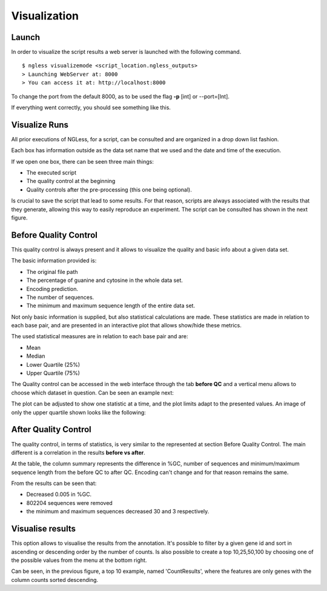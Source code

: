 .. _Visualization:

=================
Visualization
=================

Launch
-----------------

In order to visualize the script results a web server is launched with the following command.
::

  $ ngless visualizemode <script_location.ngless_outputs>
  > Launching WebServer at: 8000
  > You can access it at: http://localhost:8000   

To change the port from the default 8000, as to be used the flag **-p** [int] or --port=[Int].

If everything went correctly, you should see something like this.
    
.. image:: ../images/keeperOverview.png

Visualize Runs
-----------------
All prior executions of NGLess, for a script, can be consulted and are organized in a drop down list fashion.

.. image:: ../images/listScripts.png

Each box has information outside as the data set name that we used and the date and time of the execution.

If we open one box, there can be seen three main things: 

- The executed script
- The quality control at the beginning
- Quality controls after the pre-processing (this one being optional).

Is crucial to save the script that lead to some results. For that reason, scripts are always associated with the 
results that they generate, allowing this way to easily reproduce an experiment. The script can be 
consulted has shown in the next figure.

.. image:: ../images/scriptNgless.png

Before Quality Control
----------------------

This quality control is always present and it allows to visualize the quality and basic info about a given data set. 

The basic information provided is:

- The original file path
- The percentage of guanine and cytosine in the whole data set.
- Encoding prediction.
- The number of sequences.
- The minimum and maximum sequence length of the entire data set.

Not only basic information is supplied, but also statistical calculations are made. These statistics are made in relation to each base pair, and are presented in an interactive plot that allows show/hide these metrics. 

The used statistical measures are in relation to each base pair and are:

- Mean
- Median
- Lower Quartile (25%)
- Upper Quartile (75%)

The Quality control can be accessed in the web interface through the tab **before QC** and a vertical menu allows to choose which dataset in question. Can be seen an example next:

.. image:: ../images/beforeQC.png

The plot can be adjusted to show one statistic at a time, and the plot limits adapt to the presented values. An image of only the upper quartile shown looks like the following:

.. image:: ../images/beforeQCUQ.png


After Quality Control
----------------------
The quality control, in terms of statistics, is very similar to the represented at section Before Quality Control. The main different is a correlation in the results **before vs after**.

.. image:: ../images/resultAfterQC.png

At the table, the column summary represents the difference in %GC, number of sequences and minimum/maximum sequence length from the before QC to after QC. Encoding can't change and for that reason remains the same.

From the results can be seen that:

- Decreased 0.005 in %GC.
- 802204 sequences were removed
- the minimum and maximum sequences decreased 30 and 3 respectively.


Visualise results
----------------------

This option allows to visualise the results from the annotation. It's possible to filter by a given gene id and sort in ascending or descending order by the number of counts. Is also possible to create a top 10,25,50,100 by choosing one of the possible values from the menu at the bottom right.

.. image:: ../images/counts.png


Can be seen, in the previous figure, a top 10 example, named 'CountResults', where the features are only genes with the column counts sorted descending. 

